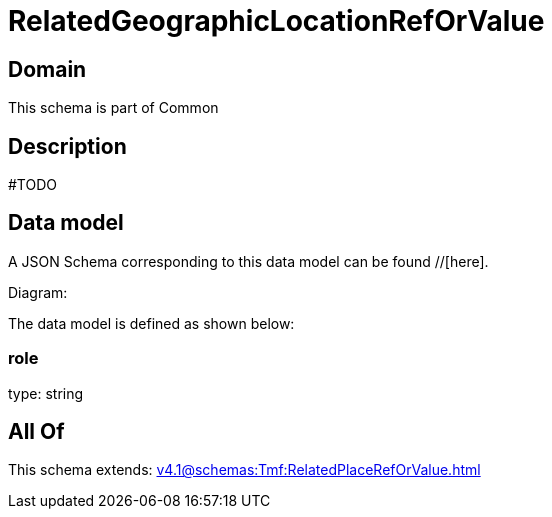= RelatedGeographicLocationRefOrValue

[#domain]
== Domain

This schema is part of Common

[#description]
== Description
#TODO


[#data_model]
== Data model

A JSON Schema corresponding to this data model can be found //[here].

Diagram:


The data model is defined as shown below:


=== role
type: string


[#all_of]
== All Of

This schema extends: xref:v4.1@schemas:Tmf:RelatedPlaceRefOrValue.adoc[]
